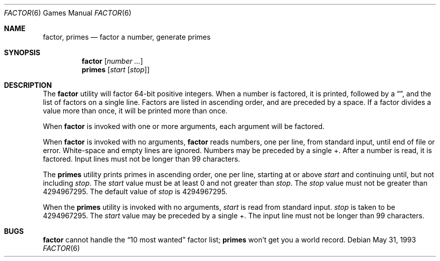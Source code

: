 .\"	$OpenBSD: factor.6,v 1.7 2001/08/19 16:55:02 pjanzen Exp $
.\"
.\" Copyright (c) 1989, 1993
.\"	The Regents of the University of California.  All rights reserved.
.\"
.\" This code is derived from software contributed to Berkeley by
.\" Landon Curt Noll.
.\"
.\" Redistribution and use in source and binary forms, with or without
.\" modification, are permitted provided that the following conditions
.\" are met:
.\" 1. Redistributions of source code must retain the above copyright
.\"    notice, this list of conditions and the following disclaimer.
.\" 2. Redistributions in binary form must reproduce the above copyright
.\"    notice, this list of conditions and the following disclaimer in the
.\"    documentation and/or other materials provided with the distribution.
.\" 3. All advertising materials mentioning features or use of this software
.\"    must display the following acknowledgement:
.\"	This product includes software developed by the University of
.\"	California, Berkeley and its contributors.
.\" 4. Neither the name of the University nor the names of its contributors
.\"    may be used to endorse or promote products derived from this software
.\"    without specific prior written permission.
.\"
.\" THIS SOFTWARE IS PROVIDED BY THE REGENTS AND CONTRIBUTORS ``AS IS'' AND
.\" ANY EXPRESS OR IMPLIED WARRANTIES, INCLUDING, BUT NOT LIMITED TO, THE
.\" IMPLIED WARRANTIES OF MERCHANTABILITY AND FITNESS FOR A PARTICULAR PURPOSE
.\" ARE DISCLAIMED.  IN NO EVENT SHALL THE REGENTS OR CONTRIBUTORS BE LIABLE
.\" FOR ANY DIRECT, INDIRECT, INCIDENTAL, SPECIAL, EXEMPLARY, OR CONSEQUENTIAL
.\" DAMAGES (INCLUDING, BUT NOT LIMITED TO, PROCUREMENT OF SUBSTITUTE GOODS
.\" OR SERVICES; LOSS OF USE, DATA, OR PROFITS; OR BUSINESS INTERRUPTION)
.\" HOWEVER CAUSED AND ON ANY THEORY OF LIABILITY, WHETHER IN CONTRACT, STRICT
.\" LIABILITY, OR TORT (INCLUDING NEGLIGENCE OR OTHERWISE) ARISING IN ANY WAY
.\" OUT OF THE USE OF THIS SOFTWARE, EVEN IF ADVISED OF THE POSSIBILITY OF
.\" SUCH DAMAGE.
.\"
.\"	@(#)factor.6	8.1 (Berkeley) 5/31/93
.\"
.\"
.\" By: Landon Curt Noll   chongo@toad.com,   ...!{sun,tolsoft}!hoptoad!chongo
.\"
.\"   chongo <for a good prime call: 391581 * 2^216193 - 1> /\oo/\
.\"
.Dd May 31, 1993
.Dt FACTOR 6
.Os
.Sh NAME
.Nm factor ,
.Nm primes
.Nd factor a number, generate primes
.Sh SYNOPSIS
.Nm factor
.Op Ar number ...
.br
.Nm primes
.Op Ar start Op Ar stop
.Sh DESCRIPTION
The
.Nm
utility will factor 64-bit positive integers.
When a number is factored, it is printed, followed by a
.Dq \: ,
and the list of factors on a single line.
Factors are listed in ascending order, and are preceded by a space.
If a factor divides a value more than once, it will be printed
more than once.
.Pp
When
.Nm
is invoked with one or more arguments,
each argument will be factored.
.Pp
When
.Nm
is invoked with no arguments,
.Nm
reads numbers, one per line, from standard input, until end of file or error.
White-space and empty lines are ignored.
Numbers may be preceded by a single +.
After a number is read, it is factored.
Input lines must not be longer than 99 characters.
.Pp
The
.Nm primes
utility prints primes in ascending order, one per line, starting at or above
.Ar start
and continuing until, but not including
.Ar stop .
The
.Ar start
value must be at least 0 and not greater than
.Ar stop .
The
.Ar stop
value must not be greater than 4294967295.
The default value of
.Ar stop
is 4294967295.
.Pp
When the
.Nm primes
utility is invoked with no arguments,
.Ar start
is read from standard input.
.Ar stop
is taken to be 4294967295.
The
.Ar start
value may be preceded by a single +.
The input line must not be longer than 99 characters.
.Sh BUGS
.Nm factor
cannot handle the
.Dq 10 most wanted
factor list;
.Nm primes
won't get you a world record.
